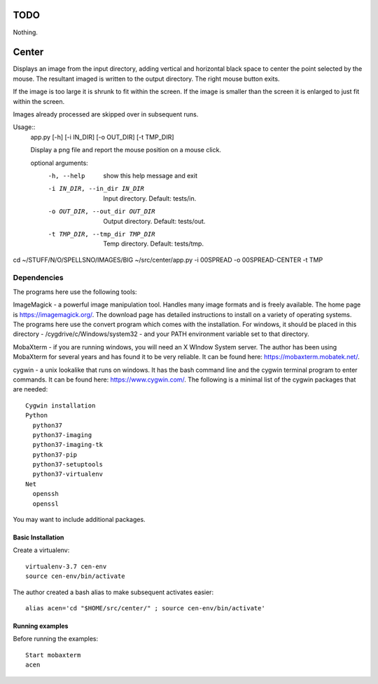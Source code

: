 ====
TODO
====
Nothing.

======
Center
======

Displays an image from the input directory, adding vertical and
horizontal black space to center the point selected by the mouse.  The
resultant imaged is written to the output directory.
The right mouse button exits.

If the image is too large it is shrunk to fit within the screen.
If the image is smaller than the screen it is enlarged to just fit
within the screen.

Images already processed are skipped over in subsequent runs.

Usage::
   app.py [-h] [-i IN_DIR] [-o OUT_DIR] [-t TMP_DIR]

   Display a png file and report the mouse position on a mouse click.

   optional arguments:
     -h, --help            show this help message and exit
     -i IN_DIR, --in_dir IN_DIR
                           Input directory. Default: tests/in.
     -o OUT_DIR, --out_dir OUT_DIR
                           Output directory. Default: tests/out.
     -t TMP_DIR, --tmp_dir TMP_DIR
                           Temp directory. Default: tests/tmp.


cd ~/STUFF/N/O/SPELLSNO/IMAGES/BIG
~/src/center/app.py -i 00SPREAD -o 00SPREAD-CENTER -t TMP


Dependencies
~~~~~~~~~~~~

The programs here use the following tools:

ImageMagick - a powerful image manipulation tool. Handles many image
formats and is freely available.  The home page is
https://imagemagick.org/. The download page has detailed instructions
to install on a variety of operating systems. The programs here use
the convert program which comes with the installation. For windows, it should be
placed in this directory - /cygdrive/c/Windows/system32 - and your
PATH environment variable set to that directory.

MobaXterm - if you are running windows, you will need an X WIndow
System server. The author has been using MobaXterm for several years
and has found it to be very reliable. It can be found here: https://mobaxterm.mobatek.net/.

cygwin - a unix lookalike that runs on windows. It has the bash command
line and the cygwin terminal program to enter commands. It can be
found here: https://www.cygwin.com/.
The following
is a minimal list of the cygwin packages that are needed::

    Cygwin installation
    Python
      python37
      python37-imaging
      python37-imaging-tk
      python37-pip
      python37-setuptools
      python37-virtualenv
    Net
      openssh
      openssl

You may want to include additional packages.

Basic Installation
==================

Create a virtualenv::

  virtualenv-3.7 cen-env
  source cen-env/bin/activate

The author created a bash alias to make subsequent activates easier::

  alias acen='cd "$HOME/src/center/" ; source cen-env/bin/activate'

Running examples
================

Before running the examples::

    Start mobaxterm
    acen

